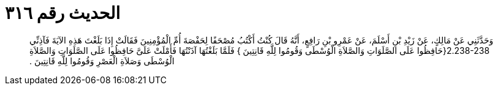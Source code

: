 
= الحديث رقم ٣١٦

[quote.hadith]
وَحَدَّثَنِي عَنْ مَالِكٍ، عَنْ زَيْدِ بْنِ أَسْلَمَ، عَنْ عَمْرِو بْنِ رَافِعٍ، أَنَّهُ قَالَ كُنْتُ أَكْتُبُ مُصْحَفًا لِحَفْصَةَ أُمِّ الْمُؤْمِنِينَ فَقَالَتْ إِذَا بَلَغْتَ هَذِهِ الآيَةَ فَآذِنِّي ‏2.238-238{‏حَافِظُوا عَلَى الصَّلَوَاتِ وَالصَّلاَةِ الْوُسْطَى وَقُومُوا لِلَّهِ قَانِتِينَ ‏}‏ فَلَمَّا بَلَغْتُهَا آذَنْتُهَا فَأَمْلَتْ عَلَىَّ حَافِظُوا عَلَى الصَّلَوَاتِ وَالصَّلاَةِ الْوُسْطَى وَصَلاَةِ الْعَصْرِ وَقُومُوا لِلَّهِ قَانِتِينَ ‏.‏